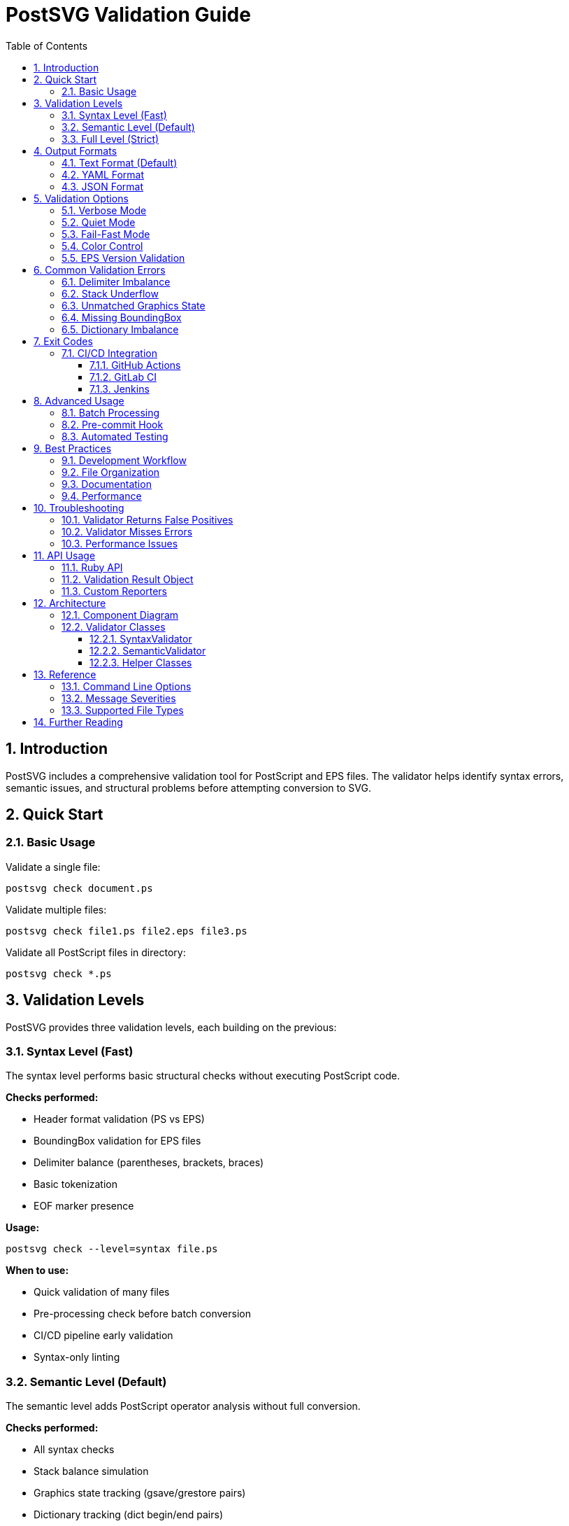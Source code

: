 = PostSVG Validation Guide
:toc: left
:toclevels: 3
:sectnums:

== Introduction

PostSVG includes a comprehensive validation tool for PostScript and EPS files. The validator helps identify syntax errors, semantic issues, and structural problems before attempting conversion to SVG.

== Quick Start

=== Basic Usage

Validate a single file:

[source,shell]
----
postsvg check document.ps
----

Validate multiple files:

[source,shell]
----
postsvg check file1.ps file2.eps file3.ps
----

Validate all PostScript files in directory:

[source,shell]
----
postsvg check *.ps
----

== Validation Levels

PostSVG provides three validation levels, each building on the previous:

=== Syntax Level (Fast)

The syntax level performs basic structural checks without executing PostScript code.

*Checks performed:*

* Header format validation (PS vs EPS)
* BoundingBox validation for EPS files
* Delimiter balance (parentheses, brackets, braces)
* Basic tokenization
* EOF marker presence

*Usage:*

[source,shell]
----
postsvg check --level=syntax file.ps
----

*When to use:*

* Quick validation of many files
* Pre-processing check before batch conversion
* CI/CD pipeline early validation
* Syntax-only linting

=== Semantic Level (Default)

The semantic level adds PostScript operator analysis without full conversion.

*Checks performed:*

* All syntax checks
* Stack balance simulation
* Graphics state tracking (gsave/grestore pairs)
* Dictionary tracking (dict begin/end pairs)
* Operator coverage checking

*Usage:*

[source,shell]
----
postsvg check file.ps
postsvg check --level=semantic file.ps
----

*When to use:*

* Default validation for most use cases
* Detecting logical errors before conversion
* Ensuring PostScript semantic correctness

=== Full Level (Strict)

The full level performs complete conversion attempt for strictest validation.

*Checks performed:*

* All semantic checks
* Complete PostScript interpretation
* Full conversion to SVG
* All PostScript operator execution

*Usage:*

[source,shell]
----
postsvg check --level=full file.ps
----

*When to use:*

* Final validation before production
* Testing conversion compatibility
* Debugging complex PostScript files

== Output Formats

=== Text Format (Default)

Human-readable colorized output with visual indicators.

*Usage:*

[source,shell]
----
postsvg check file.ps
----

*Example output:*

[source,text]
----
✓ file.ps is valid

✗ broken.ps has errors:
  ERROR: Unclosed string literal at line 5
  ERROR: Stack underflow at line 10
  WARNING: Unmatched gsave at line 15
----

*Options:*

* `--verbose`: Show warnings and info messages
* `--quiet`: Suppress valid file messages
* `--no-color`: Disable colored output

=== YAML Format

Structured output suitable for parsing and automation.

*Usage:*

[source,shell]
----
postsvg check --format=yaml file.ps
----

*Example output:*

[source,yaml]
----
file.ps:
  valid: true
  errors: []
  warnings: []
  info: []

broken.ps:
  valid: false
  errors:
    - "Unclosed string literal at line 5"
    - "Stack underflow at line 10"
  warnings:
    - "Unmatched gsave at line 15"
  info: []
----

=== JSON Format

Machine-readable JSON output for integration with other tools.

*Usage:*

[source,shell]
----
postsvg check --format=json file.ps
----

*Example output:*

[source,json]
----
{
  "file.ps": {
    "valid": true,
    "errors": [],
    "warnings": [],
    "info": []
  },
  "broken.ps": {
    "valid": false,
    "errors": [
      "Unclosed string literal at line 5",
      "Stack underflow at line 10"
    ],
    "warnings": [
      "Unmatched gsave at line 15"
    ],
    "info": []
  }
}
----

== Validation Options

=== Verbose Mode

Display all messages including warnings and informational messages.

[source,shell]
----
postsvg check --verbose file.ps
----

*Shows:*

* All errors
* All warnings
* All informational messages
* Operator coverage information

=== Quiet Mode

Suppress messages for valid files, only show errors.

[source,shell]
----
postsvg check --quiet *.ps
----

*Use cases:*

* Batch validation of many files
* Focus on problematic files only
* Cleaner CI/CD output

=== Fail-Fast Mode

Stop validation at the first error encountered.

[source,shell]
----
postsvg check --fail-fast file1.ps file2.ps file3.ps
----

*Behavior:*

* Processes files in order
* Stops immediately when error found
* Returns exit code 1
* Useful for rapid error detection

=== Color Control

Disable colored output for log files or non-terminal environments.

[source,shell]
----
postsvg check --no-color file.ps > validation.log
----

=== EPS Version Validation

Validate EPS version compliance for specific PostScript levels.

[source,shell]
----
postsvg check --eps-version=3.0 diagram.eps
----

*Supported versions:*

* 1.0 - Basic EPS
* 2.0 - Level 2 PostScript
* 3.0 - Level 3 PostScript

== Common Validation Errors

=== Delimiter Imbalance

*Error:* `Unclosed string literal`

*Cause:* Missing closing parenthesis in string.

*Example:*

[source,postscript]
----
(Hello World  % Missing )
----

*Fix:*

[source,postscript]
----
(Hello World)
----

=== Stack Underflow

*Error:* `Stack underflow`

*Cause:* Operator requires more values than available on stack.

*Example:*

[source,postscript]
----
pop  % Stack is empty
----

*Fix:*

[source,postscript]
----
5 pop  % Push value before popping
----

=== Unmatched Graphics State

*Warning:* `Unmatched gsave/grestore`

*Cause:* Missing grestore for gsave operation.

*Example:*

[source,postscript]
----
gsave
  1 0 0 setrgbcolor
  100 100 moveto
  % Missing grestore
----

*Fix:*

[source,postscript]
----
gsave
  1 0 0 setrgbcolor
  100 100 moveto
grestore
----

=== Missing BoundingBox

*Error:* `EPS file missing required BoundingBox comment`

*Cause:* EPS file lacks required `%%BoundingBox` header.

*Example:*

[source,postscript]
----
%!PS-Adobe-3.0 EPSF-3.0
% Missing %%BoundingBox
----

*Fix:*

[source,postscript]
----
%!PS-Adobe-3.0 EPSF-3.0
%%BoundingBox: 0 0 612 792
----

=== Dictionary Imbalance

*Warning:* `Unmatched dict begin/end`

*Cause:* Dictionary started but not ended, or vice versa.

*Example:*

[source,postscript]
----
10 dict begin
  /key1 value1 def
  % Missing end
----

*Fix:*

[source,postscript]
----
10 dict begin
  /key1 value1 def
end
----

== Exit Codes

PostSVG validation returns standard exit codes for CI/CD integration:

* `0` - All files valid, no errors
* `1` - One or more files have errors

=== CI/CD Integration

==== GitHub Actions

[source,yaml]
----
name: Validate PostScript Files
on: [push, pull_request]

jobs:
  validate:
    runs-on: ubuntu-latest
    steps:
      - uses: actions/checkout@v3
      - uses: ruby/setup-ruby@v1
        with:
          ruby-version: '3.2'
      - run: gem install postsvg
      - run: postsvg check --fail-fast --format=json *.ps
----

==== GitLab CI

[source,yaml]
----
validate:
  image: ruby:3.2
  script:
    - gem install postsvg
    - postsvg check --format=yaml --no-color *.ps
  artifacts:
    reports:
      junit: validation-report.xml
----

==== Jenkins

[source,groovy]
----
stage('Validate PostScript') {
    steps {
        sh 'gem install postsvg'
        sh 'postsvg check --fail-fast *.ps'
    }
}
----

== Advanced Usage

=== Batch Processing

Validate all PostScript files in directory tree:

[source,shell]
----
find . -name "*.ps" -exec postsvg check --quiet {} \;
----

Generate validation report:

[source,shell]
----
postsvg check --format=json *.ps > validation-report.json
----

=== Pre-commit Hook

Add validation to Git pre-commit hook:

[source,shell]
----
#!/bin/sh
# .git/hooks/pre-commit

# Get list of PostScript files being committed
PS_FILES=$(git diff --cached --name-only --diff-filter=ACM | grep '\.ps$')

if [ -n "$PS_FILES" ]; then
    echo "Validating PostScript files..."
    for file in $PS_FILES; do
        postsvg check --fail-fast "$file" || exit 1
    done
fi
----

=== Automated Testing

Use validation in RSpec tests:

[source,ruby]
----
require 'postsvg'

RSpec.describe "PostScript Files" do
  Dir.glob("spec/fixtures/**/*.ps").each do |file|
    it "#{file} is valid" do
      result = `postsvg check --format=json #{file}`
      data = JSON.parse(result)
      expect(data.dig(file, "valid")).to be true
    end
  end
end
----

== Best Practices

=== Development Workflow

. Use syntax level during development for quick feedback
. Use semantic level before committing changes
. Use full level before production deployment

=== File Organization

. Keep test fixtures in `spec/fixtures/validation/`
. Organize by valid/invalid categories
. Use descriptive filenames indicating error type

=== Documentation

. Document expected validation results in fixtures
. Include validation level requirements in README
. Add validation examples to user documentation

=== Performance

. Use syntax level for large batch operations
. Enable fail-fast for quick error detection
. Use quiet mode for cleaner output in automation

== Troubleshooting

=== Validator Returns False Positives

*Issue:* Valid PostScript reported as invalid.

*Solutions:*

. Check PostScript version compatibility
. Verify operator support in PostSVG
. Use `--verbose` to see detailed messages
. Test with `--level=syntax` to isolate issue

=== Validator Misses Errors

*Issue:* Invalid PostScript reported as valid.

*Solutions:*

. Use higher validation level (`--level=full`)
. Enable verbose mode to see warnings
. Check if error is semantic vs syntactic
. Report issue with sample file

=== Performance Issues

*Issue:* Validation is slow for large files.

*Solutions:*

. Use `--level=syntax` for initial checks
. Enable `--fail-fast` for quicker failure
. Process files in parallel using shell tools
. Consider file size and complexity

== API Usage

=== Ruby API

Use validation programmatically in Ruby:

[source,ruby]
----
require 'postsvg'

# Validate a file
service = Postsvg::ValidationService.new(
  level: :semantic,
  fail_fast: false,
  verbose: false
)

result = service.validate_file('document.ps')

if result.valid?
  puts "File is valid"
else
  puts "Errors:"
  result.error_messages.each { |msg| puts "  #{msg}" }
end
----

=== Validation Result Object

[source,ruby]
----
# Access validation details
result.valid?                # => true/false
result.error_count          # => Integer
result.warning_count        # => Integer
result.info_count           # => Integer

result.error_messages       # => Array of error strings
result.warning_messages     # => Array of warning strings
result.info_messages        # => Array of info strings

result.all_messages         # => Hash with all messages by severity
----

=== Custom Reporters

Create custom reporter for specific output format:

[source,ruby]
----
class CustomReporter
  def report(results)
    # results is Hash of filename => ValidationResult
    results.each do |file, result|
      # Custom formatting logic
    end
  end
end

# Use custom reporter
reporter = CustomReporter.new
reporter.report(validation_results)
----

== Architecture

=== Component Diagram

[source]
----
┌─────────────────────────────────────────────────────────┐
│                      CLI Command                         │
│                  (check command)                         │
└───────────────────────┬─────────────────────────────────┘
                        │
                        ▼
┌─────────────────────────────────────────────────────────┐
│                  ValidationService                       │
│  • Orchestrates validation process                      │
│  • Manages validation levels                            │
│  • Implements fail-fast logic                           │
└───────────────────────┬─────────────────────────────────┘
                        │
        ┌───────────────┼───────────────┐
        ▼               ▼               ▼
┌─────────────┐ ┌─────────────┐ ┌─────────────┐
│   Syntax    │ │  Semantic   │ │    Full     │
│  Validator  │ │  Validator  │ │  Validator  │
└──────┬──────┘ └──────┬──────┘ └──────┬──────┘
       │               │               │
       │               │               │
       └───────────────┴───────────────┘
                       │
                       ▼
           ┌──────────────────────┐
           │  ValidationResult    │
           │  • Errors            │
           │  • Warnings          │
           │  • Info messages     │
           └──────────┬───────────┘
                      │
      ┌───────────────┼───────────────┐
      ▼               ▼               ▼
┌───────────┐ ┌──────────────┐ ┌──────────────┐
│   Text    │ │     YAML     │ │     JSON     │
│ Reporter  │ │   Reporter   │ │   Reporter   │
└───────────┘ └──────────────┘ └──────────────┘
----

=== Validator Classes

==== SyntaxValidator

Performs structural validation without PostScript execution:

* Header format checking
* BoundingBox validation
* Delimiter balance
* Token validity

==== SemanticValidator

Analyzes PostScript semantics:

* Stack simulation
* Graphics state tracking
* Dictionary tracking
* Operator coverage

==== Helper Classes

* *DelimiterChecker* - Validates balanced delimiters
* *StackSimulator* - Simulates PostScript stack
* *GraphicsStateTracker* - Tracks gsave/grestore
* *DictionaryTracker* - Tracks dict begin/end

== Reference

=== Command Line Options

[cols="2,3,2",options="header"]
|===
| Option | Description | Default

| `--level=LEVEL`
| Validation level (syntax/semantic/full)
| semantic

| `--format=FORMAT`
| Output format (text/yaml/json)
| text

| `--verbose`
| Show warnings and info messages
| false

| `--quiet`
| Suppress valid file messages
| false

| `--no-color`
| Disable colored output
| false

| `--fail-fast`
| Stop at first error
| false

| `--eps-version=VERSION`
| EPS version to validate (1.0/2.0/3.0)
| none
|===

=== Message Severities

[cols="2,3",options="header"]
|===
| Severity | Description

| ERROR
| Critical issues preventing conversion

| WARNING
| Potential problems that may affect output

| INFO
| Informational messages about file structure
|===

=== Supported File Types

* `.ps` - PostScript files
* `.eps` - Encapsulated PostScript files
* Any text file with PostScript content

== Further Reading

* link:../README.adoc[PostSVG README]
* link:ps2svg_compatibility.adoc[PS2SVG Compatibility Guide]
* link:postscript/index.adoc[PostScript Implementation Notes]
* link:optimization.adoc[Optimization Guide]
